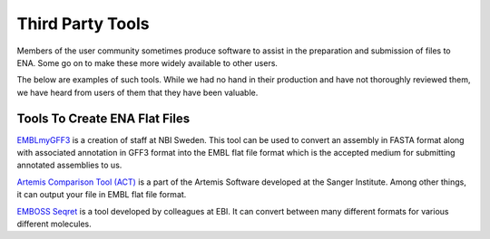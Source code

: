 =================
Third Party Tools
=================

Members of the user community sometimes produce software to assist in the 
preparation and submission of files to ENA. Some go on to make these more 
widely available to other users.

The below are examples of such tools. While we had no hand in their production
and have not thoroughly reviewed them, we have heard from users of them that 
they have been valuable. 


Tools To Create ENA Flat Files
==============================

`EMBLmyGFF3 <https://github.com/NBISweden/EMBLmyGFF3>`_ is a creation of 
staff at NBI Sweden. This tool can be used to convert an assembly in FASTA
format along with associated annotation in GFF3 format into the EMBL flat file
format which is the accepted medium for submitting annotated assemblies to us.

`Artemis Comparison Tool (ACT) <http://sanger-pathogens.github.io/Artemis/ACT/>`_
is a part of the Artemis Software developed at the Sanger Institute. Among 
other things, it can output your file in EMBL flat file format.

`EMBOSS Seqret <https://www.ebi.ac.uk/Tools/sfc/emboss_seqret/>`_ is a tool
developed by colleagues at EBI. It can convert between many different formats
for various different molecules. 

